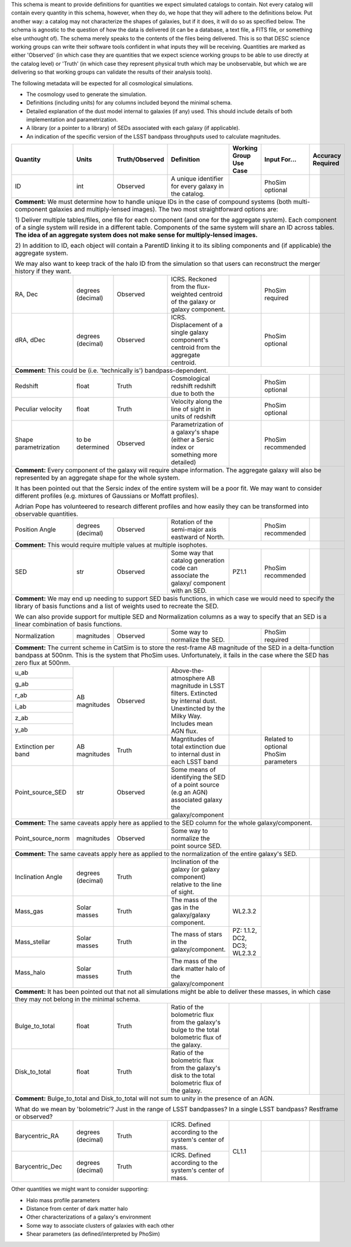 This schema is meant to provide definitions for quantities we expect simulated catalogs to contain.  Not every
catalog will contain every quantity in this schema, however, when they do, we hope that they will adhere to the
definitions below.  Put another way: a catalog may not characterize the shapes of galaxies, but if it does, it will
do so as specified below.  The schema is agnostic to the question of how the data is delivered (it can be a database,
a text file, a FITS file, or something else unthought of).  The schema merely speaks to the contents of the files
being delivered.  This is so that DESC science working groups can write their software tools confident in what inputs
they will be receiving.  Quantities are marked as either 'Observed' (in which case they are quantities that we expect
science working groups to be able to use directly at the catalog level) or 'Truth' (in which case they represent
physical truth which may be unobservable, but which we are delivering so that working groups can validate the
results of their analysis tools).

The following metadata will be expected for all cosmological simulations.

- The cosmology used to generate the simulation.
- Definitions (including units) for any columns included beyond the minimal schema.
- Detailed explanation of the dust model internal to galaxies (if any) used.  This should include details of both implementation and parametrization.
- A library (or a pointer to a library) of SEDs associated with each galaxy (if applicable).
- An indication of the specific version of the LSST bandpass throughputs used to calculate magnitudes.

+-------------------+------------+----------------+-----------------------------+-----------------+------------+----------+
| Quantity          | Units      | Truth/Observed | Definition                  | Working Group   | Input      | Accuracy |
|                   |            |                |                             | Use Case        | For...     | Required |
+===================+============+================+=============================+=================+============+==========+
| ID                | int        | Observed       | A unique identifier for     |                 | PhoSim     |          |
|                   |            |                | every galaxy in the catalog.|                 | optional   |          |
+-------------------+------------+----------------+-----------------------------+-----------------+------------+----------+
| **Comment:** We must determine how to handle unique IDs in the case of compound systems                                 |
| (both multi-component galaxies and multiply-lensed images).  The two most straightforward options are:                  |
|                                                                                                                         |
| 1) Deliver multiple tables/files, one file for each component (and one for the aggregate system). Each component of     |
| a single system will reside in a different table. Components of the same system will share an ID across tables.         |
| **The idea of an aggregate system does not make sense for multiply-lensed images.**                                     |
|                                                                                                                         |
|                                                                                                                         |
| 2) In addition to ID, each object will contain a ParentID linking it to its sibling components and                      |
| (if applicable) the aggregate system.                                                                                   |
|                                                                                                                         |
| We may also want to keep track of the halo ID from the simulation so that users can reconstruct the merger              |
| history if they want.                                                                                                   |
|                                                                                                                         |
+-------------------+------------+----------------+-----------------------------+-----------------+------------+----------+
| RA, Dec           | degrees    | Observed       | ICRS.  Reckoned from the    |                 | PhoSim     |          |
|                   | (decimal)  |                | flux-weighted centroid of   |                 | required   |          |
|                   |            |                | the galaxy or galaxy        |                 |            |          |
|                   |            |                | component.                  |                 |            |          |
+-------------------+------------+----------------+-----------------------------+-----------------+------------+----------+
|dRA, dDec          | degrees    | Observed       | ICRS.  Displacement of a    |                 | PhoSim     |          |
|                   | (decimal)  |                | single galaxy component's   |                 | optional   |          |
|                   |            |                | centroid from the aggregate |                 |            |          |
|                   |            |                | centroid.                   |                 |            |          |
|                   |            |                |                             |                 |            |          |
+-------------------+------------+----------------+-----------------------------+-----------------+------------+----------+
| **Comment:** This could be (i.e. 'technically is') bandpass-dependent.                                                  |
+-------------------+------------+----------------+-----------------------------+-----------------+------------+----------+
| Redshift          | float      | Truth          | Cosmological redshift       |                 | PhoSim     |          |
|                   |            |                | redshift due to both the    |                 | optional   |          |
+-------------------+------------+----------------+-----------------------------+-----------------+------------+----------+
| Peculiar velocity | float      | Truth          | Velocity along the line of  |                 | PhoSim     |          |
|                   |            |                | sight in units of redshift  |                 | optional   |          |
+-------------------+------------+----------------+-----------------------------+-----------------+------------+----------+
| Shape             | to be      | Observed       | Parametrization of a        |                 | PhoSim     |          |
| parametrization   | determined |                | galaxy's shape (either a    |                 | recommended|          |
|                   |            |                | Sersic index or something   |                 |            |          |
|                   |            |                | more detailed)              |                 |            |          |
+-------------------+------------+----------------+-----------------------------+-----------------+------------+----------+
| **Comment:** Every component of the galaxy will require shape information.  The aggregate galaxy will also be           |
| represented by an aggregate shape for the whole system.                                                                 |
|                                                                                                                         |
| It has been pointed out that the Sersic index of the entire system will be a poor fit. We may want to consider          |
| different profiles (e.g. mixtures of Gaussians or Moffatt profiles).                                                    |
|                                                                                                                         |
| Adrian Pope has volunteered to research different profiles and how easily they can be transformed into observable       |
| quantities.                                                                                                             |
+-------------------+------------+----------------+-----------------------------+-----------------+------------+----------+
| Position Angle    | degrees    | Observed       | Rotation of the semi-major  |                 | PhoSim     |          |
|                   | (decimal)  |                | axis eastward of North.     |                 | recommended|          |
+-------------------+------------+----------------+-----------------------------+-----------------+------------+----------+
| **Comment:** This would require multiple values at multiple isophotes.                                                  |
|                                                                                                                         |
+-------------------+------------+----------------+-----------------------------+-----------------+------------+----------+
| SED               | str        | Observed       | Some way that catalog       | PZ1.1           | PhoSim     |          |
|                   |            |                | generation code can         |                 | recommended|          |
|                   |            |                | associate the galaxy/       |                 |            |          |
|                   |            |                | component with an SED.      |                 |            |          |
+-------------------+------------+----------------+-----------------------------+-----------------+------------+----------+
| **Comment:** We may end up needing to support SED basis functions, in which case we would need to specify               |
| the library of basis functions and a list of weights used to recreate the SED.                                          |
|                                                                                                                         |
| We can also provide support for multiple SED and Normalization columns as a way to specify that an SED is a             |
| linear combination of basis functions.                                                                                  |
|                                                                                                                         |
+-------------------+------------+----------------+-----------------------------+-----------------+------------+----------+
| Normalization     | magnitudes | Observed       | Some way to normalize the   |                 | PhoSim     |          |
|                   |            |                | SED.                        |                 | required   |          |
+-------------------+------------+----------------+-----------------------------+-----------------+------------+----------+
| **Comment:** The current scheme in CatSim is to store the rest-frame AB magnitude of the SED in a delta-function        |
| bandpass at 500nm.  This is the system that PhoSim uses. Unfortunately, it fails in the case where the SED has          |
| zero flux at 500nm.                                                                                                     |
+-------------------+------------+----------------+-----------------------------+-----------------+------------+----------+
| u_ab              | AB         | Observed       | Above-the-atmosphere AB     |                 |            |          |
|                   | magnitudes |                | magnitude in LSST filters.  |                 |            |          |
+-------------------+            |                | Extincted by internal dust. |                 |            |          |
| g_ab              |            |                | Unextincted by the Milky    |                 |            |          |
|                   |            |                | Way.  Includes mean AGN     |                 |            |          |
+-------------------+            |                | flux.                       |                 |            |          |
| r_ab              |            |                |                             |                 |            |          |
|                   |            |                |                             |                 |            |          |
+-------------------+            |                |                             |                 |            |          |
| i_ab              |            |                |                             |                 |            |          |
|                   |            |                |                             |                 |            |          |
+-------------------+            |                |                             |                 |            |          |
| z_ab              |            |                |                             |                 |            |          |
|                   |            |                |                             |                 |            |          |
+-------------------+            |                |                             |                 |            |          |
| y_ab              |            |                |                             |                 |            |          |
|                   |            |                |                             |                 |            |          |
+-------------------+------------+----------------+-----------------------------+-----------------+------------+----------+
| Extinction per    | AB         | Truth          | Magntitudes of total        |                 | Related to |          |
| band              | magnitudes |                | extinction due to internal  |                 | optional   |          |
|                   |            |                | dust in each LSST band      |                 | PhoSim     |          |
|                   |            |                |                             |                 | parameters |          |
+-------------------+------------+----------------+-----------------------------+-----------------+------------+----------+
| Point_source_SED  | str        | Observed       | Some means of identifying   |                 |            |          |
|                   |            |                | the SED of a point source   |                 |            |          |
|                   |            |                | (e.g an AGN) associated     |                 |            |          |
|                   |            |                | galaxy the galaxy/component |                 |            |          |
+-------------------+------------+----------------+-----------------------------+-----------------+------------+----------+
| **Comment:** The same caveats apply here as applied to the SED column for the whole galaxy/component.                   |
+-------------------+------------+----------------+-----------------------------+-----------------+------------+----------+
| Point_source_norm | magnitudes | Observed       | Some way to normalize the   |                 |            |          |
|                   |            |                | point source SED.           |                 |            |          |
|                   |            |                |                             |                 |            |          |
+-------------------+------------+----------------+-----------------------------+-----------------+------------+----------+
| **Comment:** The same caveats apply here as applied to the normalization of the entire galaxy's SED.                    |
+-------------------+------------+----------------+-----------------------------+-----------------+------------+----------+
| Inclination Angle | degrees    | Truth          | Inclination of the galaxy   |                 |            |          |
|                   | (decimal)  |                | (or galaxy component)       |                 |            |          |
|                   |            |                | relative to the line of     |                 |            |          |
|                   |            |                | sight.                      |                 |            |          |
+-------------------+------------+----------------+-----------------------------+-----------------+------------+----------+
| Mass_gas          | Solar      | Truth          | The mass of the gas in the  | WL2.3.2         |            |          |
|                   | masses     |                | galaxy/galaxy component.    |                 |            |          |
+-------------------+------------+----------------+-----------------------------+-----------------+            |          |
| Mass_stellar      | Solar      | Truth          | The mass of stars in the    | PZ: 1.1.2, DC2, |            |          |
|                   | masses     |                | galaxy/component.           | DC3; WL2.3.2    |            |          |
+-------------------+------------+----------------+-----------------------------+-----------------+            |          |
| Mass_halo         | Solar      | Truth          | The mass of the dark matter |                 |            |          |
|                   | masses     |                | halo of the galaxy/component|                 |            |          |
+-------------------+------------+----------------+-----------------------------+-----------------+------------+----------+
| **Comment:** It has been pointed out that not all simulations might be able to deliver these masses, in which           |
| case they may not belong in the minimal schema.                                                                         |
+-------------------+------------+----------------+-----------------------------+-----------------+------------+----------+
| Bulge_to_total    | float      | Truth          | Ratio of the bolometric     |                 |            |          |
|                   |            |                | flux from the galaxy's bulge|                 |            |          |
|                   |            |                | to the total bolometric flux|                 |            |          |
|                   |            |                | of the galaxy.              |                 |            |          |
+-------------------+------------+----------------+-----------------------------+                 |            |          |
| Disk_to_total     | float      | Truth          | Ratio of the bolometric flux|                 |            |          |
|                   |            |                | from the galaxy's disk to   |                 |            |          |
|                   |            |                | the total bolometric flux of|                 |            |          |
|                   |            |                | the galaxy.                 |                 |            |          |
+-------------------+------------+----------------+-----------------------------+-----------------+------------+----------+
| **Comment:** Bulge_to_total and Disk_to_total will not sum to unity in the presence of an AGN.                          |
|                                                                                                                         |
| What do we mean by 'bolometric'? Just in the range of LSST bandpasses?  In a single LSST bandpass?  Restframe or        |
| observed?                                                                                                               |
+-------------------+------------+----------------+-----------------------------+-----------------+------------+----------+
| Barycentric_RA    | degrees    | Truth          | ICRS.  Defined according to | CL1.1           |            |          |
|                   | (decimal)  |                | the system's center of mass.|                 |            |          |
+-------------------+------------+----------------+-----------------------------+                 +------------+----------+
| Barycentric_Dec   | degrees    | Truth          | ICRS.  Defined according to |                 |            |          |
|                   | (decimal)  |                | the system's center of mass.|                 |            |          |
+-------------------+------------+----------------+-----------------------------+-----------------+------------+----------+

Other quantities we might want to consider supporting:

- Halo mass profile parameters
- Distance from center of dark matter halo
- Other characterizations of a galaxy's environment
- Some way to associate clusters of galaxies with each other
- Shear parameters (as defined/interpreted by PhoSim)
